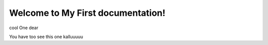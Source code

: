 Welcome to My First documentation!
===================================

cool One dear

You have too see this one 
kalluuuuu
